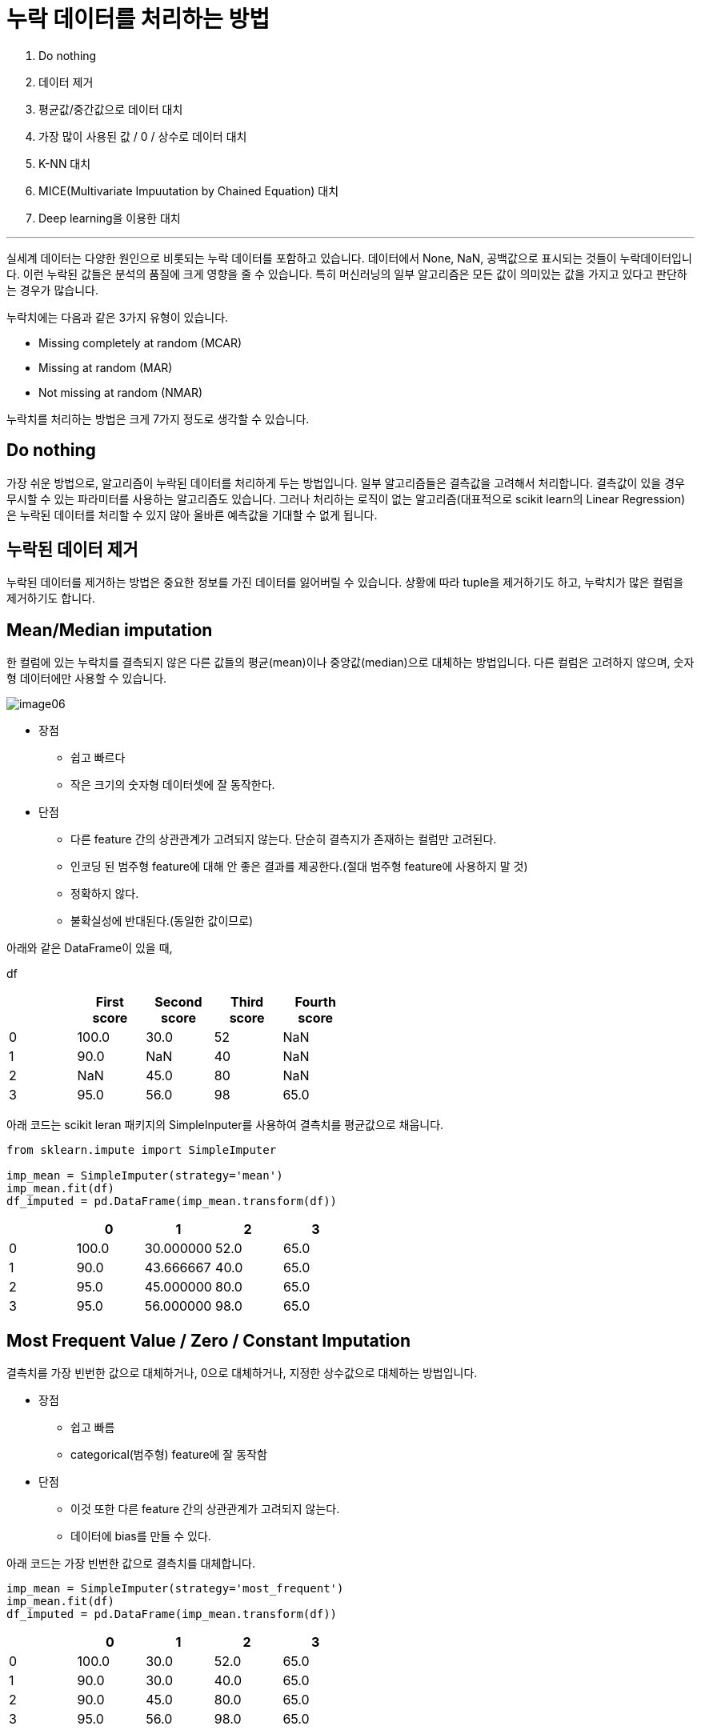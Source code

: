 = 누락 데이터를 처리하는 방법

1. Do nothing
2. 데이터 제거
3. 평균값/중간값으로 데이터 대치
4. 가장 많이 사용된 값 / 0 / 상수로 데이터 대치
5. K-NN 대치
6. MICE(Multivariate Impuutation by Chained Equation) 대치
7. Deep learning을 이용한 대치

---

실세계 데이터는 다양한 원인으로 비롯되는 누락 데이터를 포함하고 있습니다. 데이터에서 None, NaN, 공백값으로 표시되는 것들이 누락데이터입니다. 이런 누락된 값들은 분석의 품질에 크게 영향을 줄 수 있습니다. 특히 머신러닝의 일부 알고리즘은 모든 값이 의미있는 값을 가지고 있다고 판단하는 경우가 많습니다.

누락치에는 다음과 같은 3가지 유형이 있습니다.

* Missing completely at random (MCAR)
* Missing at random (MAR)
* Not missing at random (NMAR)

누락치를 처리하는 방법은 크게 7가지 정도로 생각할 수 있습니다.

== Do nothing

가장 쉬운 방법으로, 알고리즘이 누락된 데이터를 처리하게 두는 방법입니다. 일부 알고리즘들은 결측값을 고려해서 처리합니다. 결측값이 있을 경우 무시할 수 있는 파라미터를 사용하는 알고리즘도 있습니다. 그러나 처리하는 로직이 없는 알고리즘(대표적으로 scikit learn의 Linear Regression)은 누락된 데이터를 처리할 수 있지 않아 올바른 예측값을 기대할 수 없게 됩니다.

== 누락된 데이터 제거

누락된 데이터를 제거하는 방법은 중요한 정보를 가진 데이터를 잃어버릴 수 있습니다. 상황에 따라 tuple을 제거하기도 하고, 누락치가 많은 컬럼을 제거하기도 합니다. 

== Mean/Median imputation

한 컬럼에 있는 누락치를 결측되지 않은 다른 값들의 평균(mean)이나 중앙값(median)으로 대체하는 방법입니다. 다른 컬럼은 고려하지 않으며, 숫자형 데이터에만 사용할 수 있습니다.

image:../images/image06.png[]

* 장점
** 쉽고 빠르다
** 작은 크기의 숫자형 데이터셋에 잘 동작한다.
* 단점
** 다른 feature 간의 상관관계가 고려되지 않는다. 단순히 결측지가 존재하는 컬럼만 고려된다.
** 인코딩 된 범주형 feature에 대해 안 좋은 결과를 제공한다.(절대 범주형 feature에 사용하지 말 것)
** 정확하지 않다.
** 불확실성에 반대된다.(동일한 값이므로)

아래와 같은 DataFrame이 있을 때,

df

[%header, cols-5, width=50%]
|===
||First score|Second score|Third score|Fourth score
|0|100.0|30.0|52|NaN
|1|90.0|NaN|40|NaN
|2|NaN|45.0|80|NaN
|3|95.0|56.0|98|65.0
|===

아래 코드는 scikit leran 패키지의 SimpleInputer를 사용하여 결측치를 평균값으로 채웁니다.

[source, python]
----
from sklearn.impute import SimpleImputer

imp_mean = SimpleImputer(strategy='mean')
imp_mean.fit(df)
df_imputed = pd.DataFrame(imp_mean.transform(df))
----

[%header, cols-5, width=50%]
|===
||0|1|2|3
|0|100.0|30.000000|52.0|65.0
|1|90.0|43.666667|40.0|65.0
|2|95.0|45.000000|80.0|65.0
|3|95.0|56.000000|98.0|65.0
|===

== Most Frequent Value / Zero / Constant Imputation

결측치를 가장 빈번한 값으로 대체하거나, 0으로 대체하거나, 지정한 상수값으로 대체하는 방법입니다.

* 장점
** 쉽고 빠름
** categorical(범주형) feature에 잘 동작함
* 단점
** 이것 또한 다른 feature 간의 상관관계가 고려되지 않는다.
** 데이터에 bias를 만들 수 있다.

아래 코드는 가장 빈번한 값으로 결측치를 대체합니다.

[source, python]
----
imp_mean = SimpleImputer(strategy='most_frequent')
imp_mean.fit(df)
df_imputed = pd.DataFrame(imp_mean.transform(df))
----

[%header, cols-5, width=50%]
|===
||0|1|2|3
|0|100.0|30.0|52.0|65.0
|1|90.0|30.0|40.0|65.0
|2|90.0|45.0|80.0|65.0
|3|95.0|56.0|98.0|65.0
|===

== K-NN imputation

K-NN(K Nestrst Neighbours)란 분류에 사용되는 간단한 알고리즘입니다. 'feature similarity'를 이용해 가장 닮은(근접한) 데이터를 K개 찾는 방법입니다. 여러 라이브러리를 사용할 수 있으나, Scikit Learn의 KNNImputer를 사용할 수 있습니다. KDTree를 생성한 후 이를 이용해 가장 가까운 이웃(NN)을 찾으며, K개의 NN을 찾은 뒤에는 거리에 따라 가중 평균을 취합니다.

* 장점
** mean, median이나 most frequent 보다 정확할 때가 많다.(데이터셋에 따라 다르다.)
* 단점
* 메모리가 많이 필요하다. 전체 데이터 세트를 메모리에 올려야 한다.
* outlier에 민감하다.

[source, python]
----
from sklearn.impute import KNNImputer

imputer = KNNImputer(n_neighbors=3)
imputed = imputer.fit(df)
df_imputed = pd.DataFrame(imputer.transform(df))

df_imputed.head()
----

[%header, cols-5, width=50%]
|===
||0|1|2|3
|0|100.0|30.000000|52.0|65.0
|1|90.0|43.666667|40.0|65.0
|2|95.0|45.000000|80.0|65.0
|3|95.0|56.000000|98.0|65.0
|===

== MICE(Multivarate Imputation by Chained Equation) Imputation

이 방식은 누락된 데이터를 여러번 채우는 방식으로 동작하여, 불확실성을 고려했을 때 단일 Imputation보다 더 나은값으로 데이터를 보정할 수 있습니다. chained equration 접근법은 매우 유연해서 연속형, 이진형, 범위형, survey skip 패턴도 처리할 수 있습니다.

* Imputation : distribution을 토대로 m개의 데이터셋을 imputation 한다.
* Analysis : m개의 완성된 데이터셋을 분석한다.
* Pooling : 평균, 분산, 신뢰 구간을 계산하여 결과를 합친다.

[source, python]
----
from sklearn.experimental import enable_iterative_imputer
from sklearn.impute import IterativeImputer

imputer_mice = IterativeImputer(random_state=83)
numeric_data = imputer_mice.fit_transform(df)
df_imputed = pd.DataFrame(imputer_mice.transform(df))

df_imputed.head()
----

[%header, cols-5, width=50%]
|===
||0|1|2|3
|0|100.000000|30.000000|52.0|65.0
|1|90.000000|43.666336|40.0|65.0
|2|97.413186|45.000000|80.0|65.0
|3|95.000000|56.000000|98.0|65.0
|===

https://dining-developer.tistory.com/19